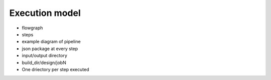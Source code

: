 Execution model
===================================

* flowgraph
* steps
* example diagram of pipeline
* json package at every step
* input/output directory
* build_dir/design/jobN
* One driectory per step executed
